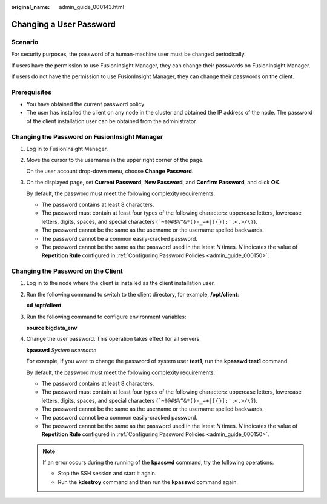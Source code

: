 :original_name: admin_guide_000143.html

.. _admin_guide_000143:

Changing a User Password
========================

Scenario
--------

For security purposes, the password of a human-machine user must be changed periodically.

If users have the permission to use FusionInsight Manager, they can change their passwords on FusionInsight Manager.

If users do not have the permission to use FusionInsight Manager, they can change their passwords on the client.

Prerequisites
-------------

-  You have obtained the current password policy.
-  The user has installed the client on any node in the cluster and obtained the IP address of the node. The password of the client installation user can be obtained from the administrator.

Changing the Password on FusionInsight Manager
----------------------------------------------

#. Log in to FusionInsight Manager.

#. Move the cursor to the username in the upper right corner of the page.

   On the user account drop-down menu, choose **Change Password**.

#. On the displayed page, set **Current Password**, **New Password**, and **Confirm Password**, and click **OK**.

   By default, the password must meet the following complexity requirements:

   -  The password contains at least 8 characters.
   -  The password must contain at least four types of the following characters: uppercase letters, lowercase letters, digits, spaces, and special characters (:literal:`\`~!@#$%^&*()-_=+|[{}];',<.>/\\?`).
   -  The password cannot be the same as the username or the username spelled backwards.
   -  The password cannot be a common easily-cracked password.
   -  The password cannot be the same as the password used in the latest *N* times. *N* indicates the value of **Repetition Rule** configured in :ref:`Configuring Password Policies <admin_guide_000150>`.

Changing the Password on the Client
-----------------------------------

#. Log in to the node where the client is installed as the client installation user.

#. Run the following command to switch to the client directory, for example, **/opt/client**:

   **cd /opt/client**

#. Run the following command to configure environment variables:

   **source bigdata_env**

#. Change the user password. This operation takes effect for all servers.

   **kpasswd** *System username*

   For example, if you want to change the password of system user **test1**, run the **kpasswd test1** command.

   By default, the password must meet the following complexity requirements:

   -  The password contains at least 8 characters.
   -  The password must contain at least four types of the following characters: uppercase letters, lowercase letters, digits, spaces, and special characters (:literal:`\`~!@#$%^&*()-_=+|[{}];',<.>/\\?`).
   -  The password cannot be the same as the username or the username spelled backwards.
   -  The password cannot be a common easily-cracked password.
   -  The password cannot be the same as the password used in the latest *N* times. *N* indicates the value of **Repetition Rule** configured in :ref:`Configuring Password Policies <admin_guide_000150>`.

   .. note::

      If an error occurs during the running of the **kpasswd** command, try the following operations:

      -  Stop the SSH session and start it again.
      -  Run the **kdestroy** command and then run the **kpasswd** command again.
